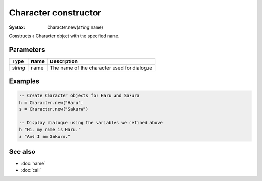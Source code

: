 Character constructor
=====================

:Syntax: Character.new(*string* name)

Constructs a Character object with the specified name.


Parameters
^^^^^^^^^^

+----------+------+---------------------------------------------+
| Type     | Name | Description                                 |
+==========+======+=============================================+
| *string* | name | The name of the character used for dialogue |
+----------+------+---------------------------------------------+


Examples
^^^^^^^^

.. code-block:: lua

    -- Create Character objects for Haru and Sakura
    h = Character.new("Haru")
    s = Character.new("Sakura")

    -- Display dialogue using the variables we defined above
    h "Hi, my name is Haru."
    s "And I am Sakura."


See also
^^^^^^^^

* :doc:`name`
* :doc:`call`